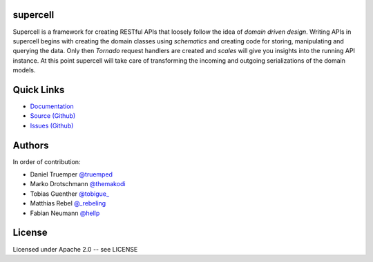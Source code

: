 supercell
=========

Supercell is a framework for creating RESTful APIs that loosely follow the idea
of *domain driven design*. Writing APIs in supercell begins with creating the
domain classes using *schematics* and creating code for storing, manipulating
and querying the data. Only then *Tornado* request handlers are created and
*scales* will give you insights into the running API instance. At this point
supercell will take care of transforming the incoming and outgoing
serializations of the domain models.

|TravisImage|_ |CoverAlls|_ |RequiresIo|_

.. |TravisImage| image:: https://travis-ci.org/truemped/supercell.png?branch=master
.. _TravisImage: https://travis-ci.org/truemped/supercell

.. |CoverAlls| image:: https://coveralls.io/repos/truemped/supercell/badge.png?branch=master
.. _CoverAlls: https://coveralls.io/r/truemped/supercell

.. |RequiresIo| image:: https://requires.io/github/truemped/supercell/requirements.svg?branch=master
.. _RequiresIo: https://requires.io/github/truemped/supercell/requirements/?branch=master


Quick Links
===========

* `Documentation <http://supercell.rtfd.org>`_
* `Source (Github) <http://github.com/truemped/supercell>`_
* `Issues (Github) <http://github.com/truemped/supercell/issues>`_


Authors
=======

In order of contribution:

* Daniel Truemper `@truemped <http://twitter.com/truemped>`_
* Marko Drotschmann `@themakodi <http://twitter.com/themakodi>`_
* Tobias Guenther `@tobigue_ <http://twitter.com/tobigue_>`_
* Matthias Rebel `@_rebeling <http://twitter.com/_rebeling>`_
* Fabian Neumann `@hellp <http://twitter.com/hellp>`_


License
=======

Licensed under Apache 2.0 -- see LICENSE
